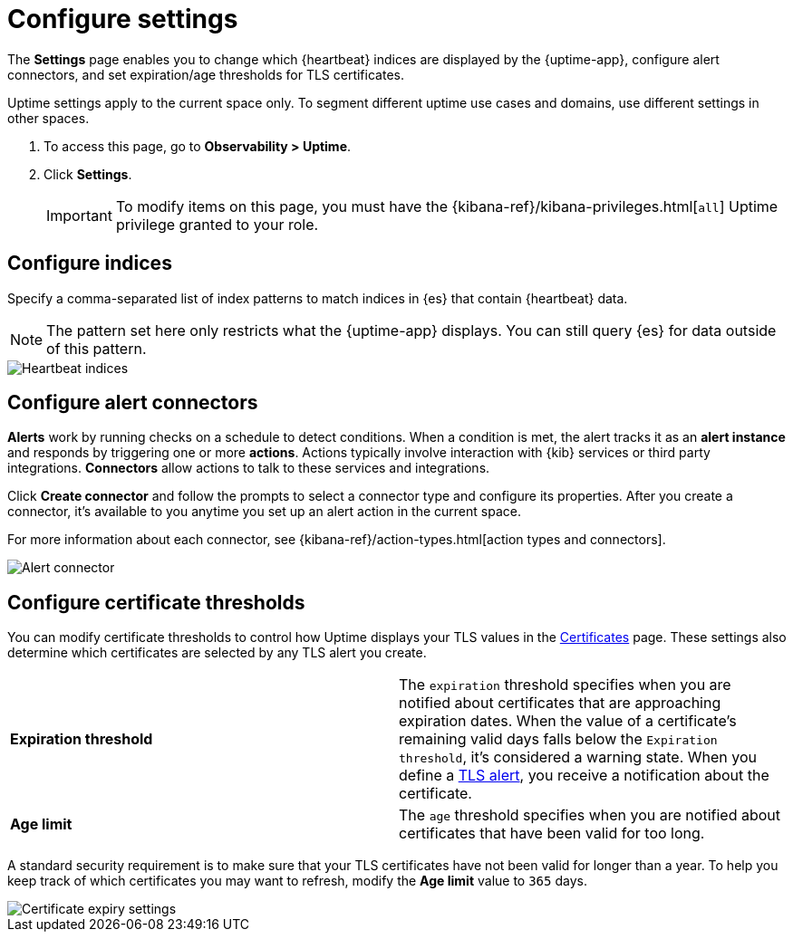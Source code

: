 [[configure-uptime-settings]]
= Configure settings

The *Settings* page enables you to change which {heartbeat} indices are displayed
by the {uptime-app}, configure alert connectors, and set expiration/age thresholds
for TLS certificates.

Uptime settings apply to the current space only. To segment
different uptime use cases and domains, use different settings in other spaces.

. To access this page, go to *Observability > Uptime*.
. Click *Settings*.
+
[IMPORTANT]
=====
To modify items on this page, you must have the {kibana-ref}/kibana-privileges.html[`all`] Uptime
privilege granted to your role.
=====

[[configure-uptime-indices]]
== Configure indices

Specify a comma-separated list of index patterns to match indices in {es} that contain {heartbeat} data.

[NOTE]
=====
The pattern set here only restricts what the {uptime-app} displays. You can still query {es} for
data outside of this pattern.
=====

[role="screenshot"]
image::images/heartbeat-indices.png[Heartbeat indices]

[[configure-uptime-alert-connectors]]
== Configure alert connectors

*Alerts* work by running checks on a schedule to detect conditions. When a condition is met, the alert tracks
it as an *alert instance* and responds by triggering one or more *actions*. 
Actions typically involve interaction with {kib} services or third party integrations. *Connectors* allow actions
to talk to these services and integrations.

Click *Create connector* and follow the prompts to select a connector type and configure its properties.
After you create a connector, it's available to you anytime you set up an alert action in the current space.

For more information about each connector, see {kibana-ref}/action-types.html[action types and connectors].

[role="screenshot"]
image::images/alert-connector.png[Alert connector]

[[configure-cert-thresholds]]
== Configure certificate thresholds

You can modify certificate thresholds to control how Uptime displays your TLS values in
the <<view-certificate-status,Certificates>> page. These settings also determine which certificates are
selected by any TLS alert you create.

|=== 

| *Expiration threshold* | The `expiration` threshold specifies when you are notified
about certificates that are approaching expiration dates. When the value of a certificate's remaining valid days falls
below the `Expiration threshold`, it's considered a warning state. When you define a 
<<tls-certificate-alert,TLS alert>>, you receive a notification about the certificate.

| *Age limit* | The `age` threshold specifies when you are notified about certificates
that have been valid for too long.

|=== 

A standard security requirement is to make sure that your TLS certificates have not been
valid for longer than a year. To help you keep track of which certificates you may want to refresh, 
modify the *Age limit* value to `365` days.

[role="screenshot"]
image::images/cert-expiry-settings.png[Certificate expiry settings]